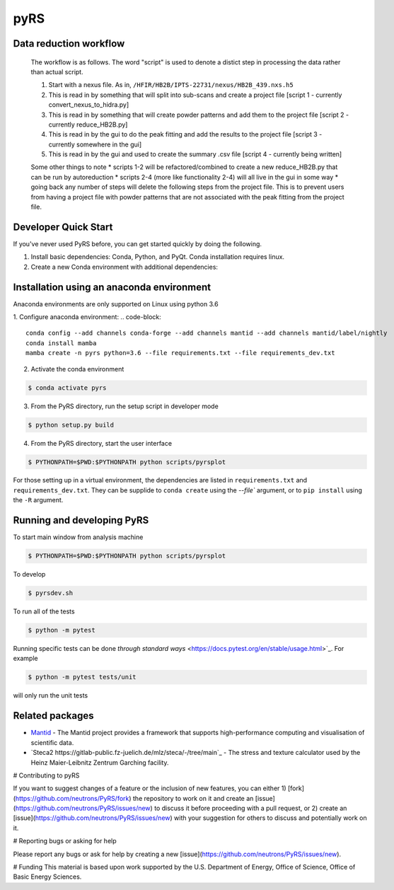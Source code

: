 pyRS
=========

.. image:: https://github.com/neutrons/PyRS/actions/workflows/ci.yml/badge.svg?branch=next
  :target: https://github.com/neutrons/PyRS/actions?query=branch:next

.. image:: https://codecov.io/gh/neutrons/PyRS/branch/master/graph/badge.svg
  :target: https://codecov.io/gh/neutrons/PyRS

Data reduction workflow
-----------------------

  The workflow is as follows.
  The word "script" is used to denote a distict step in processing the data rather than actual script.

  1. Start with a nexus file. As in, ``/HFIR/HB2B/IPTS-22731/nexus/HB2B_439.nxs.h5``
  2. This is read in by something that will split into sub-scans and create a project file [script 1 - currently convert_nexus_to_hidra.py]
  3. This is read in by something that will create powder patterns and add them to the project file [script 2 - currently reduce_HB2B.py]
  4. This is read in by the gui to do the peak fitting and add the results to the project file [script 3 - currently somewhere in the gui]
  5. This is read in by the gui and used to create the summary .csv file [script 4 - currently being written]

  Some other things to note
  * scripts 1-2 will be refactored/combined to create a new reduce_HB2B.py that can be run by autoreduction
  * scripts 2-4 (more like functionality 2-4) will all live in the gui in some way
  * going back any number of steps will delete the following steps from the project file. This is to prevent users from having a project file with powder patterns that are not associated with the peak fitting from the project file.


Developer Quick Start
-----------------------

If you've never used PyRS before, you can get started quickly by doing the following.

1. Install basic dependencies: Conda, Python, and PyQt. Conda installation requires linux.
2. Create a new Conda environment with additional dependencies:

Installation using an anaconda environment
------------
Anaconda environments are only supported on Linux using python 3.6

1. Configure anaconda environment:
.. code-block::
  conda config --add channels conda-forge --add channels mantid --add channels mantid/label/nightly
  conda install mamba
  mamba create -n pyrs python=3.6 --file requirements.txt --file requirements_dev.txt


2. Activate the conda environment

.. code-block::

   $ conda activate pyrs

3. From the PyRS directory, run the setup script in developer mode

.. code-block::

   $ python setup.py build

4. From the PyRS directory, start the user interface

.. code-block::

   $ PYTHONPATH=$PWD:$PYTHONPATH python scripts/pyrsplot

For those setting up in a virtual environment, the dependencies are
listed in ``requirements.txt`` and ``requirements_dev.txt``.  They can
be supplide to ``conda create`` using the `--file`` argument, or to
``pip install`` using the ``-R`` argument.

Running and developing PyRS
---------------------------

To start main window from analysis machine

.. code-block::

   $ PYTHONPATH=$PWD:$PYTHONPATH python scripts/pyrsplot

To develop

.. code-block::

   $ pyrsdev.sh

To run all of the tests


.. code-block::

   $ python -m pytest

Running specific tests can be done `through standard ways`
<https://docs.pytest.org/en/stable/usage.html>`_. For example

.. code-block::

   $ python -m pytest tests/unit

will only run the unit tests


Related packages
----------------
* `Mantid <https://github.com/mantidproject/mantid>`_ - The Mantid project provides a framework that supports high-performance computing and visualisation of scientific data.
* `Steca2 https://gitlab-public.fz-juelich.de/mlz/steca/-/tree/main`_ - The stress and texture calculator used by the Heinz Maier-Leibnitz Zentrum Garching facility.


# Contributing to pyRS

If you want to suggest changes of a feature or the inclusion of new features, you can either 1) [fork](https://github.com/neutrons/PyRS/fork) the repository to work on it and create an [issue](https://github.com/neutrons/PyRS/issues/new) to discuss it before proceeding with a pull request, or 2) create an [issue](https://github.com/neutrons/PyRS/issues/new) with your suggestion for others to discuss and potentially work on it.

# Reporting bugs or asking for help

Please report any bugs or ask for help by creating a new [issue](https://github.com/neutrons/PyRS/issues/new).

# Funding
This material is based upon work supported by the U.S. Department of Energy, Office of Science, Office of Basic Energy Sciences.

